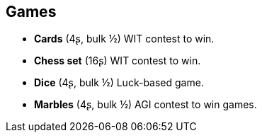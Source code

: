 == Games

* *Cards* (4ʂ, bulk ½)
WIT contest to win.


* *Chess set* (16ʂ)
WIT contest to win.


* *Dice* (4ʂ, bulk ½)
Luck-based game.


* *Marbles* (4ʂ, bulk ½)
AGI contest to win games.


